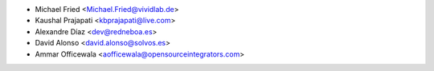 * Michael Fried <Michael.Fried@vividlab.de>
* Kaushal Prajapati <kbprajapati@live.com>
* Alexandre Díaz <dev@redneboa.es>
* David Alonso <david.alonso@solvos.es>
* Ammar Officewala <aofficewala@opensourceintegrators.com>
